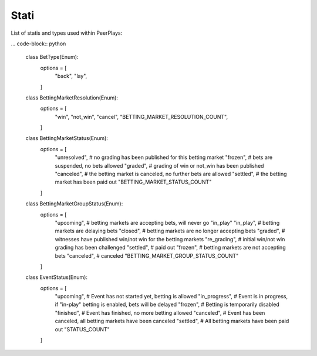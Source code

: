 *****
Stati
*****

List of statis and types used within PeerPlays:

... code-block:: python

    class BetType(Enum):
        options = [
            "back",
            "lay",
        ]


    class BettingMarketResolution(Enum):
        options = [
            "win",
            "not_win",
            "cancel",
            "BETTING_MARKET_RESOLUTION_COUNT",
        ]


    class BettingMarketStatus(Enum):
        options = [
            "unresolved",  # no grading  has been published for this betting market
            "frozen",      # bets are suspended, no bets allowed
            "graded",      # grading of win or not_win has been published
            "canceled",    # the betting market is canceled, no further bets are allowed
            "settled",     # the betting market has been paid out
            "BETTING_MARKET_STATUS_COUNT"
        ]


    class BettingMarketGroupStatus(Enum):
        options = [
            "upcoming",    # betting markets are accepting bets, will never go "in_play"
            "in_play",     # betting markets are delaying bets
            "closed",      # betting markets are no longer accepting bets
            "graded",      # witnesses have published win/not win for the betting markets
            "re_grading",  # initial win/not win grading has been challenged
            "settled",     # paid out
            "frozen",      # betting markets are not accepting bets
            "canceled",    # canceled
            "BETTING_MARKET_GROUP_STATUS_COUNT"
        ]


    class EventStatus(Enum):
        options = [
            "upcoming",     # Event has not started yet, betting is allowed
            "in_progress",  # Event is in progress, if "in-play" betting is enabled, bets will be delayed
            "frozen",       # Betting is temporarily disabled
            "finished",     # Event has finished, no more betting allowed
            "canceled",     # Event has been canceled, all betting markets have been canceled
            "settled",      # All betting markets have been paid out
            "STATUS_COUNT"
        ]
